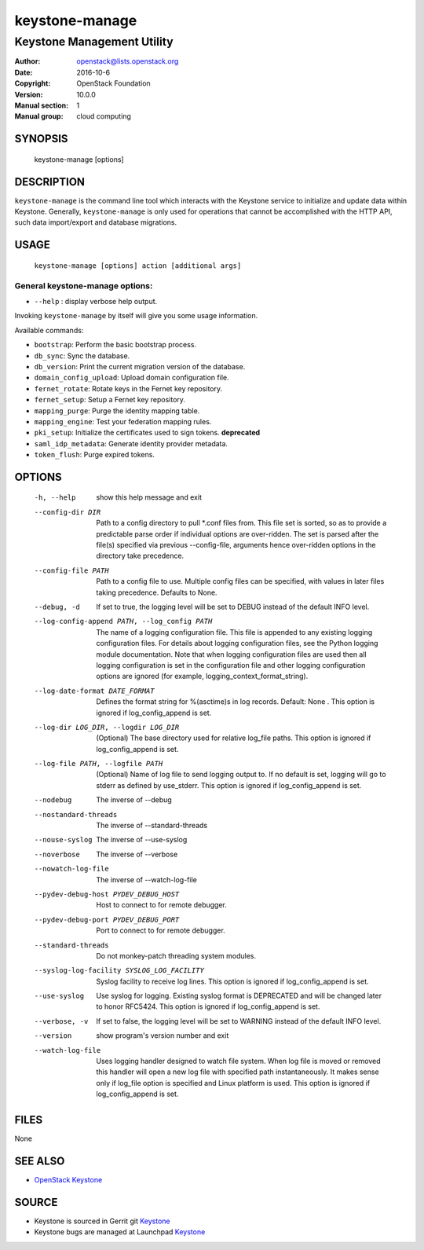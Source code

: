 ===============
keystone-manage
===============

---------------------------
Keystone Management Utility
---------------------------

:Author: openstack@lists.openstack.org
:Date:   2016-10-6
:Copyright: OpenStack Foundation
:Version: 10.0.0
:Manual section: 1
:Manual group: cloud computing

SYNOPSIS
========

  keystone-manage [options]

DESCRIPTION
===========

``keystone-manage`` is the command line tool which interacts with the Keystone
service to initialize and update data within Keystone. Generally,
``keystone-manage`` is only used for operations that cannot be accomplished
with the HTTP API, such data import/export and database migrations.

USAGE
=====

    ``keystone-manage [options] action [additional args]``

General keystone-manage options:
--------------------------------

* ``--help`` : display verbose help output.

Invoking ``keystone-manage`` by itself will give you some usage information.

Available commands:

* ``bootstrap``: Perform the basic bootstrap process.
* ``db_sync``: Sync the database.
* ``db_version``: Print the current migration version of the database.
* ``domain_config_upload``: Upload domain configuration file.
* ``fernet_rotate``: Rotate keys in the Fernet key repository.
* ``fernet_setup``: Setup a Fernet key repository.
* ``mapping_purge``: Purge the identity mapping table.
* ``mapping_engine``: Test your federation mapping rules.
* ``pki_setup``: Initialize the certificates used to sign tokens. **deprecated**
* ``saml_idp_metadata``: Generate identity provider metadata.
* ``token_flush``: Purge expired tokens.

OPTIONS
=======

  -h, --help            show this help message and exit
  --config-dir DIR      Path to a config directory to pull \*.conf files from.
                        This file set is sorted, so as to provide a
                        predictable parse order if individual options are
                        over-ridden. The set is parsed after the file(s)
                        specified via previous --config-file, arguments hence
                        over-ridden options in the directory take precedence.
  --config-file PATH    Path to a config file to use. Multiple config files
                        can be specified, with values in later files taking
                        precedence. Defaults to None.
  --debug, -d           If set to true, the logging level will be set to DEBUG
                        instead of the default INFO level.
  --log-config-append PATH, --log_config PATH
                        The name of a logging configuration file. This file is
                        appended to any existing logging configuration files.
                        For details about logging configuration files, see the
                        Python logging module documentation. Note that when
                        logging configuration files are used then all logging
                        configuration is set in the configuration file and
                        other logging configuration options are ignored (for
                        example, logging_context_format_string).
  --log-date-format DATE_FORMAT
                        Defines the format string for %(asctime)s in log
                        records. Default: None . This option is ignored if
                        log_config_append is set.
  --log-dir LOG_DIR, --logdir LOG_DIR
                        (Optional) The base directory used for relative
                        log_file paths. This option is ignored if
                        log_config_append is set.
  --log-file PATH, --logfile PATH
                        (Optional) Name of log file to send logging output to.
                        If no default is set, logging will go to stderr as
                        defined by use_stderr. This option is ignored if
                        log_config_append is set.
  --nodebug             The inverse of --debug
  --nostandard-threads  The inverse of --standard-threads
  --nouse-syslog        The inverse of --use-syslog
  --noverbose           The inverse of --verbose
  --nowatch-log-file    The inverse of --watch-log-file
  --pydev-debug-host PYDEV_DEBUG_HOST
                        Host to connect to for remote debugger.
  --pydev-debug-port PYDEV_DEBUG_PORT
                        Port to connect to for remote debugger.
  --standard-threads    Do not monkey-patch threading system modules.
  --syslog-log-facility SYSLOG_LOG_FACILITY
                        Syslog facility to receive log lines. This option is
                        ignored if log_config_append is set.
  --use-syslog          Use syslog for logging. Existing syslog format is
                        DEPRECATED and will be changed later to honor RFC5424.
                        This option is ignored if log_config_append is set.
  --verbose, -v         If set to false, the logging level will be set to
                        WARNING instead of the default INFO level.
  --version             show program's version number and exit
  --watch-log-file      Uses logging handler designed to watch file system.
                        When log file is moved or removed this handler will
                        open a new log file with specified path
                        instantaneously. It makes sense only if log_file
                        option is specified and Linux platform is used. This
                        option is ignored if log_config_append is set.

FILES
=====

None

SEE ALSO
========

* `OpenStack Keystone <http://keystone.openstack.org>`__

SOURCE
======

* Keystone is sourced in Gerrit git `Keystone <https://git.openstack.org/cgit/openstack/keystone>`__
* Keystone bugs are managed at Launchpad `Keystone <https://bugs.launchpad.net/keystone>`__
